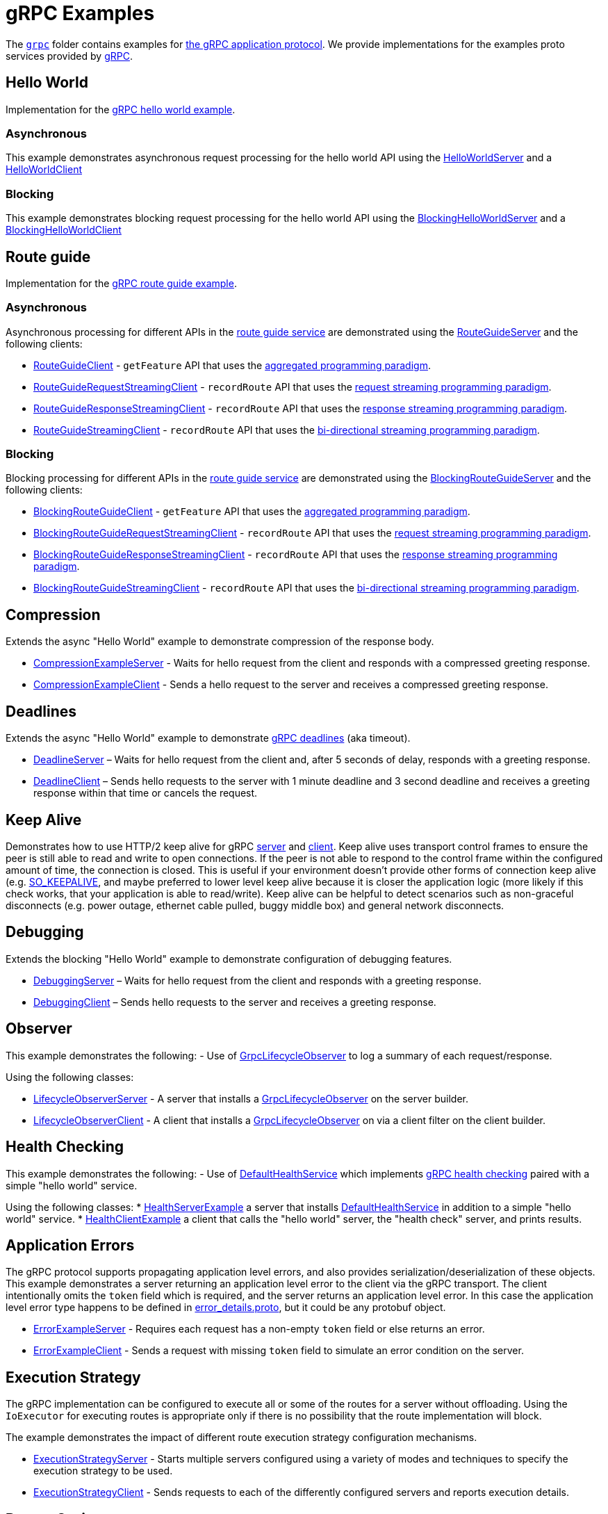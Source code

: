 // Configure {source-root} values based on how this document is rendered: on GitHub or not
ifdef::env-github[]
:source-root:
endif::[]
ifndef::env-github[]
ifndef::source-root[:source-root: https://github.com/apple/servicetalk/blob/{page-origin-refname}]
endif::[]

= gRPC Examples

The link:{source-root}/servicetalk-examples/grpc[`grpc`] folder contains examples for
link:https://github.com/grpc/grpc/blob/master/doc/PROTOCOL-HTTP2.md[the gRPC application protocol]. We provide
implementations for the examples proto services provided by
link:https://github.com/grpc/grpc/tree/master/examples/protos[gRPC].

[#HelloWorld]
== Hello World

Implementation for the link:https://github.com/grpc/grpc/blob/master/examples/protos/helloworld.proto[gRPC hello world example].

=== Asynchronous

This example demonstrates asynchronous request processing for the hello world API using the
link:{source-root}/servicetalk-examples/grpc/helloworld/src/main/java/io/servicetalk/examples/grpc/helloworld/async/HelloWorldServer.java[HelloWorldServer]
and a
link:{source-root}/servicetalk-examples/grpc/helloworld/src/main/java/io/servicetalk/examples/grpc/helloworld/async/HelloWorldClient.java[HelloWorldClient]

=== Blocking

This example demonstrates blocking request processing for the hello world API using the
link:{source-root}/servicetalk-examples/grpc/helloworld/src/main/java/io/servicetalk/examples/grpc/helloworld/blocking/BlockingHelloWorldServer.java[BlockingHelloWorldServer]
and a
link:{source-root}/servicetalk-examples/grpc/helloworld/src/main/java/io/servicetalk/examples/grpc/helloworld/blocking/BlockingHelloWorldClient.java[BlockingHelloWorldClient]

[#route-guide]
== Route guide

Implementation for the link:https://github.com/grpc/grpc/blob/master/examples/protos/route_guide.proto[gRPC route guide example].

=== Asynchronous

Asynchronous processing for different APIs in the link:https://github.com/grpc/grpc/blob/master/examples/protos/route_guide.proto[route guide service]
are demonstrated using the link:{source-root}/servicetalk-examples/grpc/routeguide/src/main/java/io/servicetalk/examples/grpc/routeguide/async/RouteGuideServer.java[RouteGuideServer]
and the following clients:

* link:{source-root}/servicetalk-examples/grpc/routeguide/src/main/java/io/servicetalk/examples/grpc/routeguide/async/RouteGuideClient.java[RouteGuideClient] -
`getFeature` API that uses the
xref:{page-version}@servicetalk::programming-paradigms.adoc#asynchronous-and-aggregated[aggregated programming paradigm].
* link:{source-root}/servicetalk-examples/grpc/routeguide/src/main/java/io/servicetalk/examples/grpc/routeguide/async/streaming/RouteGuideRequestStreamingClient.java[RouteGuideRequestStreamingClient] -
`recordRoute` API that uses the
xref:{page-version}@servicetalk::programming-paradigms.adoc#asynchronous-and-streaming[request streaming programming paradigm].
* link:{source-root}/servicetalk-examples/grpc/routeguide/src/main/java/io/servicetalk/examples/grpc/routeguide/async/streaming/RouteGuideResponseStreamingClient.java[RouteGuideResponseStreamingClient] -
`recordRoute` API that uses the
xref:{page-version}@servicetalk::programming-paradigms.adoc#asynchronous-and-streaming[response streaming programming paradigm].
* link:{source-root}/servicetalk-examples/grpc/routeguide/src/main/java/io/servicetalk/examples/grpc/routeguide/async/streaming/RouteGuideStreamingClient.java[RouteGuideStreamingClient] -
`recordRoute` API that uses the
xref:{page-version}@servicetalk::programming-paradigms.adoc#asynchronous-and-streaming[bi-directional streaming programming paradigm].

=== Blocking

Blocking processing for different APIs in the link:https://github.com/grpc/grpc/blob/master/examples/protos/route_guide.proto[route guide service]
are demonstrated using the link:{source-root}/servicetalk-examples/grpc/routeguide/src/main/java/io/servicetalk/examples/grpc/routeguide/blocking/BlockingRouteGuideServer.java[BlockingRouteGuideServer]
and the following clients:

* link:{source-root}/servicetalk-examples/grpc/routeguide/src/main/java/io/servicetalk/examples/grpc/routeguide/blocking/BlockingRouteGuideClient.java[BlockingRouteGuideClient] -
`getFeature` API that uses the
xref:{page-version}@servicetalk::programming-paradigms.adoc#asynchronous-and-aggregated[aggregated programming paradigm].
* link:{source-root}/servicetalk-examples/grpc/routeguide/src/main/java/io/servicetalk/examples/grpc/routeguide/blocking/streaming/BlockingRouteGuideRequestStreamingClient.java[BlockingRouteGuideRequestStreamingClient] -
`recordRoute` API that uses the
xref:{page-version}@servicetalk::programming-paradigms.adoc#asynchronous-and-streaming[request streaming programming paradigm].
* link:{source-root}/servicetalk-examples/grpc/routeguide/src/main/java/io/servicetalk/examples/grpc/routeguide/blocking/streaming/BlockingRouteGuideResponseStreamingClient.java[BlockingRouteGuideResponseStreamingClient] -
`recordRoute` API that uses the
xref:{page-version}@servicetalk::programming-paradigms.adoc#asynchronous-and-streaming[response streaming programming paradigm].
* link:{source-root}/servicetalk-examples/grpc/routeguide/src/main/java/io/servicetalk/examples/grpc/routeguide/blocking/streaming/BlockingRouteGuideStreamingClient.java[BlockingRouteGuideStreamingClient] -
`recordRoute` API that uses the
xref:{page-version}@servicetalk::programming-paradigms.adoc#asynchronous-and-streaming[bi-directional streaming programming paradigm].

[#Compression]
== Compression

Extends the async "Hello World" example to demonstrate compression of the response body.

* link:{source-root}/servicetalk-examples/grpc/compression/src/main/java/io/servicetalk/examples/grpc/compression/CompressionExampleServer.java[CompressionExampleServer] - Waits for hello request from the client and responds with a compressed greeting response.
* link:{source-root}/servicetalk-examples/grpc/compression/src/main/java/io/servicetalk/examples/grpc/compression/CompressionExampleClient.java[CompressionExampleClient] - Sends a hello request to the server and receives a
  compressed greeting response.

[#Deadlines]
== Deadlines

Extends the async "Hello World" example to demonstrate
https://grpc.io/docs/what-is-grpc/core-concepts/#deadlines[gRPC deadlines] (aka timeout).

* link:{source-root}/servicetalk-examples/grpc/deadline/src/main/java/io/servicetalk/examples/grpc/deadline/DeadlineServer.java[DeadlineServer]
 – Waits for hello request from the client and, after 5 seconds of delay, responds with a greeting response.
* link:{source-root}/servicetalk-examples/grpc/deadline/src/main/java/io/servicetalk/examples/grpc/deadline/DeadlineClient.java[DeadlineClient]
– Sends hello requests to the server with 1 minute deadline and 3 second deadline and receives a greeting response
within that time or cancels the request.

[#KeepAlive]
== Keep Alive

Demonstrates how to use HTTP/2 keep alive for gRPC
link:{source-root}/servicetalk-examples/grpc/helloworld/src/main/java/io/servicetalk/examples/grpc/keepalive/KeepAliveServer.java[server]
and
link:{source-root}/servicetalk-examples/grpc/helloworld/src/main/java/io/servicetalk/examples/grpc/keepalive/KeepAliveeClient.java[client].
Keep alive uses transport control frames to ensure the peer is still able to read and write to open connections. If the
peer is not able to respond to the control frame within the configured amount of time, the connection is closed. This
is useful if your environment doesn't provide other forms of connection keep alive (e.g.
link:https://docs.oracle.com/javase/8/docs/api/java/net/StandardSocketOptions.html#SO_KEEPALIVE[SO_KEEPALIVE], and maybe
preferred to lower level keep alive because it is closer the application logic (more likely if this check works, that
your application is able to read/write). Keep alive can be helpful to detect scenarios such as non-graceful disconnects
(e.g. power outage, ethernet cable pulled, buggy middle box) and general network disconnects.

[#Debugging]
== Debugging

Extends the blocking "Hello World" example to demonstrate configuration of debugging features.

* link:{source-root}/servicetalk-examples/grpc/debugging/src/main/java/io/servicetalk/examples/grpc/debugging/DebuggingServer.java[DebuggingServer]
– Waits for hello request from the client and responds with a greeting response.
* link:{source-root}/servicetalk-examples/grpc/debugging/src/main/java/io/servicetalk/examples/grpc/debugging/DebuggingClient.java[DebuggingClient]
– Sends hello requests to the server and receives a greeting response.

[#Observer]
== Observer
This example demonstrates the following:
- Use of
link:{source-root}/servicetalk-grpc-api/src/main/java/io/servicetalk/grpc/api/GrpcLifecycleObserver.java[GrpcLifecycleObserver] to log a summary of each request/response.

Using the following classes:

- link:{source-root}/servicetalk-examples/grpc/observer/src/main/java/io/servicetalk/examples/grpc/observer/LifecycleObserverServer.java[LifecycleObserverServer] - A server that installs a
link:{source-root}/servicetalk-grpc-api/src/main/java/io/servicetalk/grpc/api/GrpcLifecycleObserver.java[GrpcLifecycleObserver]
on the server builder.
- link:{source-root}/servicetalk-examples/grpc/observer/src/main/java/io/servicetalk/examples/grpc/observer/LifecycleObserverClient.java[LifecycleObserverClient] - A client that installs a
link:{source-root}/servicetalk-grpc-api/src/main/java/io/servicetalk/grpc/api/GrpcLifecycleObserver.java[GrpcLifecycleObserver]
on via a client filter on the client builder.

[#Health]
== Health Checking
This example demonstrates the following:
- Use of
link:{source-root}/servicetalk-grpc-health/src/main/java/io/servicetalk/grpc/health/DefaultHealthService.java[DefaultHealthService]
which implements link:https://github.com/grpc/grpc/blob/master/doc/health-checking.md[gRPC health checking] paired with a simple "hello world" service.

Using the following classes:
* link:{source-root}/servicetalk-examples/grpc/health/src/main/java/io/servicetalk/examples/grpc/health/HealthServerExample.java[HealthServerExample] a server
that installs link:{source-root}/servicetalk-grpc-health/src/main/java/io/servicetalk/grpc/health/DefaultHealthService.java[DefaultHealthService] in addition to
a simple "hello world" service.
* link:{source-root}/servicetalk-examples/grpc/health/src/main/java/io/servicetalk/examples/grpc/health/HealthClientExample.java[HealthClientExample] a client
that calls the "hello world" server, the "health check" server, and prints results.

[#errors]
== Application Errors
The gRPC protocol supports propagating application level errors, and also provides serialization/deserialization of
these objects. This example demonstrates a server returning an application level error to the client via the gRPC
transport. The client intentionally omits the `token` field which is required, and the server returns an application
level error. In this case the application level error type happens to be defined in
link:https://github.com/googleapis/googleapis/blob/master/google/rpc/error_details.proto[error_details.proto], but it
could be any protobuf object.

* link:{source-root}/servicetalk-examples/grpc/errors/src/main/java/io/servicetalk/examples/grpc/errors/ErrorExampleServer.java[ErrorExampleServer] - Requires each request has a non-empty `token` field or else returns an
error.
* link:{source-root}/servicetalk-examples/grpc/errors/src/main/java/io/servicetalk/examples/grpc/errors/ErrorExampleClient.java[ErrorExampleClient] - Sends a request with missing `token` field to simulate an error
condition on the server.

[#execution-strategy]
== Execution Strategy
The gRPC implementation can be configured to execute all or some of the routes for a server without offloading. Using the `IoExecutor` for executing routes is appropriate only if there is no possibility that the route implementation will block.

The example demonstrates the impact of different route execution strategy configuration mechanisms.

* link:{source-root}/servicetalk-examples/grpc/execution-strategy/src/main/java/io/servicetalk/examples/grpc/strategies/ExecutionStrategyServer.java[ExecutionStrategyServer] - Starts multiple servers configured using a variety of modes and techniques to specify the execution strategy to be used.
* link:{source-root}/servicetalk-examples/grpc/execution-strategy/src/main/java/io/servicetalk/examples/grpc/strategies/ExecutionStrategyClient.java[ExecutionStrategyClient] - Sends requests to each of the differently configured servers and reports execution details.

[#protoc-options]
== Protoc Options

This example demonstrates how options for the servicetalk-grpc-protoc plugin can be used. See
link:{source-root}/servicetalk-examples/grpc/protoc-options[protoc-options] for more details.
